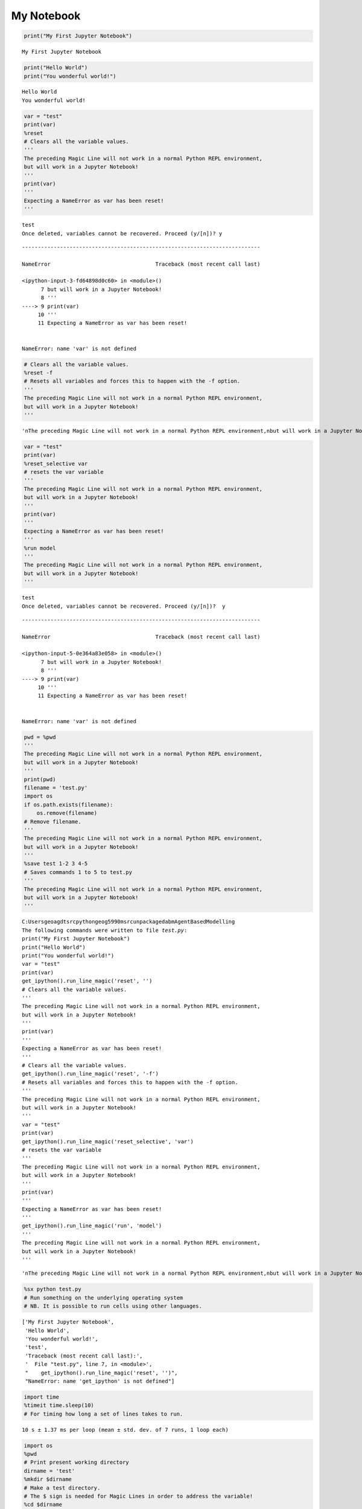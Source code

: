 
My Notebook
===========

.. code:: ipython3

    print("My First Jupyter Notebook")


.. parsed-literal::

    My First Jupyter Notebook
    

.. code:: ipython3

    print("Hello World")
    print("You wonderful world!")


.. parsed-literal::

    Hello World
    You wonderful world!
    

.. code:: ipython3

    var = "test"
    print(var)
    %reset
    # Clears all the variable values.
    '''
    The preceding Magic Line will not work in a normal Python REPL environment,
    but will work in a Jupyter Notebook!
    '''
    print(var)
    '''
    Expecting a NameError as var has been reset!
    '''


.. parsed-literal::

    test
    Once deleted, variables cannot be recovered. Proceed (y/[n])? y
    

::


    ---------------------------------------------------------------------------

    NameError                                 Traceback (most recent call last)

    <ipython-input-3-fd64898d0c60> in <module>()
          7 but will work in a Jupyter Notebook!
          8 '''
    ----> 9 print(var)
         10 '''
         11 Expecting a NameError as var has been reset!
    

    NameError: name 'var' is not defined


.. code:: ipython3

    # Clears all the variable values.
    %reset -f
    # Resets all variables and forces this to happen with the -f option.
    '''
    The preceding Magic Line will not work in a normal Python REPL environment,
    but will work in a Jupyter Notebook!
    '''




.. parsed-literal::

    '\nThe preceding Magic Line will not work in a normal Python REPL environment,\nbut will work in a Jupyter Notebook!\n'



.. code:: ipython3

    var = "test"
    print(var)
    %reset_selective var
    # resets the var variable
    '''
    The preceding Magic Line will not work in a normal Python REPL environment,
    but will work in a Jupyter Notebook!
    '''
    print(var)
    '''
    Expecting a NameError as var has been reset!
    '''
    %run model
    '''
    The preceding Magic Line will not work in a normal Python REPL environment,
    but will work in a Jupyter Notebook!
    '''


.. parsed-literal::

    test
    Once deleted, variables cannot be recovered. Proceed (y/[n])?  y
    

::


    ---------------------------------------------------------------------------

    NameError                                 Traceback (most recent call last)

    <ipython-input-5-0e364a83e058> in <module>()
          7 but will work in a Jupyter Notebook!
          8 '''
    ----> 9 print(var)
         10 '''
         11 Expecting a NameError as var has been reset!
    

    NameError: name 'var' is not defined


.. code:: ipython3

    pwd = %pwd
    '''
    The preceding Magic Line will not work in a normal Python REPL environment,
    but will work in a Jupyter Notebook!
    '''
    print(pwd)
    filename = 'test.py' 
    import os
    if os.path.exists(filename):
        os.remove(filename)
    # Remove filename.
    '''
    The preceding Magic Line will not work in a normal Python REPL environment,
    but will work in a Jupyter Notebook!
    '''
    %save test 1-2 3 4-5
    # Saves commands 1 to 5 to test.py
    '''
    The preceding Magic Line will not work in a normal Python REPL environment,
    but will work in a Jupyter Notebook!
    '''
    


.. parsed-literal::

    C:\Users\geoagdt\src\python\geog5990m\src\unpackaged\abm\AgentBasedModelling
    The following commands were written to file `test.py`:
    print("My First Jupyter Notebook")
    print("Hello World")
    print("You wonderful world!")
    var = "test"
    print(var)
    get_ipython().run_line_magic('reset', '')
    # Clears all the variable values.
    '''
    The preceding Magic Line will not work in a normal Python REPL environment,
    but will work in a Jupyter Notebook!
    '''
    print(var)
    '''
    Expecting a NameError as var has been reset!
    '''
    # Clears all the variable values.
    get_ipython().run_line_magic('reset', '-f')
    # Resets all variables and forces this to happen with the -f option.
    '''
    The preceding Magic Line will not work in a normal Python REPL environment,
    but will work in a Jupyter Notebook!
    '''
    var = "test"
    print(var)
    get_ipython().run_line_magic('reset_selective', 'var')
    # resets the var variable
    '''
    The preceding Magic Line will not work in a normal Python REPL environment,
    but will work in a Jupyter Notebook!
    '''
    print(var)
    '''
    Expecting a NameError as var has been reset!
    '''
    get_ipython().run_line_magic('run', 'model')
    '''
    The preceding Magic Line will not work in a normal Python REPL environment,
    but will work in a Jupyter Notebook!
    '''
    



.. parsed-literal::

    '\nThe preceding Magic Line will not work in a normal Python REPL environment,\nbut will work in a Jupyter Notebook!\n'



.. code:: ipython3

    %sx python test.py
    # Run something on the underlying operating system
    # NB. It is possible to run cells using other languages.




.. parsed-literal::

    ['My First Jupyter Notebook',
     'Hello World',
     'You wonderful world!',
     'test',
     'Traceback (most recent call last):',
     '  File "test.py", line 7, in <module>',
     "    get_ipython().run_line_magic('reset', '')",
     "NameError: name 'get_ipython' is not defined"]



.. code:: ipython3

    import time
    %timeit time.sleep(10)
    # For timing how long a set of lines takes to run.


.. parsed-literal::

    10 s ± 1.37 ms per loop (mean ± std. dev. of 7 runs, 1 loop each)
    

.. code:: ipython3

    import os
    %pwd
    # Print present working directory
    dirname = 'test'
    %mkdir $dirname
    # Make a test directory.
    # The $ sign is needed for Magic Lines in order to address the variable!
    %cd $dirname
    # Change to the test directory.
    %pwd
    %cd ..
    # Move to the directory containing the directory you are in. 
    path = os.getcwd()
    print(path)
    # Store current working directory.
    %cd ~
    # Move to home/user directory.
    %pwd
    os.chdir(path)
    # Move to stored directory.
    %cd $dirname
    %pwd
    %cd ..
    os.rmdir(dirname)
    # Delete the dirname directory.
    os.mkdir(dirname)
    # Make the dirname directory.
    os.rmdir(dirname)
    # Delete the dirname directory.
    '''
    There are two ways to create and move between directories, one way using Magic 
    Lines and another way using os, but seamingly there is no Magic Lines way to 
    delete a file or directory!
    '''


.. parsed-literal::

    C:\Users\geoagdt\src\python\geog5990m\src\unpackaged\abm\AgentBasedModelling\test
    C:\Users\geoagdt\src\python\geog5990m\src\unpackaged\abm\AgentBasedModelling
    C:\Users\geoagdt\src\python\geog5990m\src\unpackaged\abm\AgentBasedModelling
    C:\Users\geoagdt
    C:\Users\geoagdt\src\python\geog5990m\src\unpackaged\abm\AgentBasedModelling\test
    C:\Users\geoagdt\src\python\geog5990m\src\unpackaged\abm\AgentBasedModelling
    



.. parsed-literal::

    '\nThere are two ways to create and move between directories, one way using Magic \nLines and another way using os.\n'


